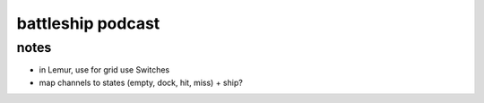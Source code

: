 battleship podcast
==================

notes
-----
- in Lemur, use for grid use Switches
- map channels to states (empty, dock, hit, miss) + ship?
